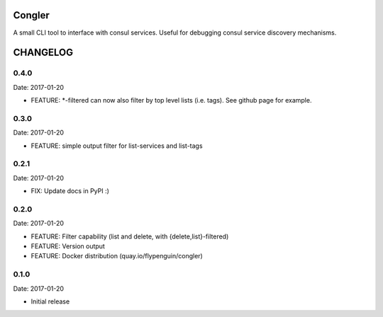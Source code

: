 Congler
=======

A small CLI tool to interface with consul services. Useful for debugging consul service discovery mechanisms.

.. _`see the GitHub page`: https://github.com/flypenguin/python-congler

CHANGELOG
=========

0.4.0
-----

Date: 2017-01-20

- FEATURE: *-filtered can now also filter by top level lists (i.e. tags). See github page for example.


0.3.0
-----

Date: 2017-01-20

- FEATURE: simple output filter for list-services and list-tags


0.2.1
-----

Date: 2017-01-20

- FIX: Update docs in PyPI :)


0.2.0
-----

Date: 2017-01-20

- FEATURE: Filter capability (list and delete, with {delete,list}-filtered)
- FEATURE: Version output
- FEATURE: Docker distribution (quay.io/flypenguin/congler)


0.1.0
-----

Date: 2017-01-20

- Initial release


